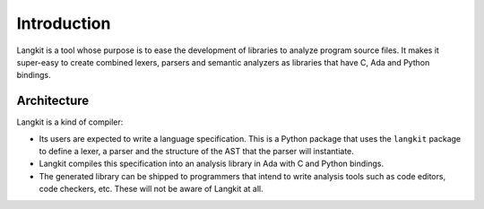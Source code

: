 ************
Introduction
************

Langkit is a tool whose purpose is to ease the development of libraries to
analyze program source files.  It makes it super-easy to create combined
lexers, parsers and semantic analyzers as libraries that have C, Ada and
Python bindings.


Architecture
============

Langkit is a kind of compiler:

* Its users are expected to write a language specification. This is a Python
  package that uses the ``langkit`` package to define a lexer, a parser and the
  structure of the AST that the parser will instantiate.

* Langkit compiles this specification into an analysis library in Ada with C
  and Python bindings.

* The generated library can be shipped to programmers that intend to write
  analysis tools such as code editors, code checkers, etc. These will not be
  aware of Langkit at all.

.. image:: architecture.svg
   :align: center
